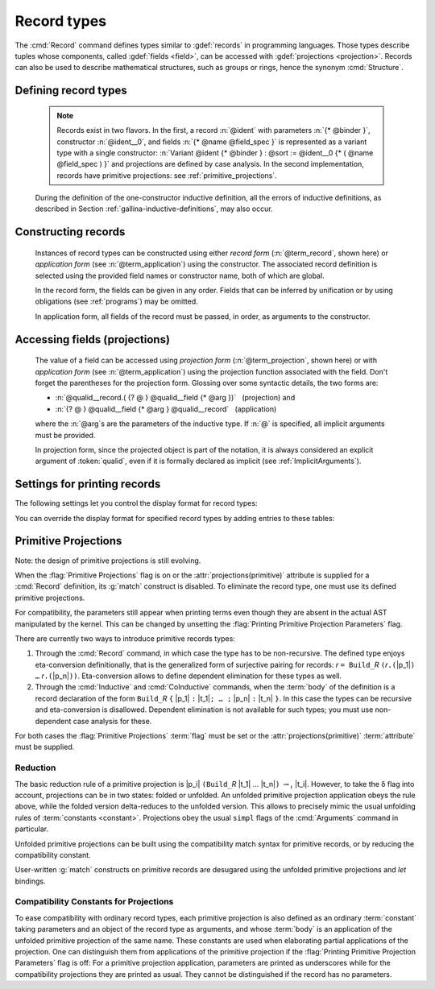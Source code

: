 .. _record-types:

Record types
------------

The :cmd:`Record` command defines types similar to :gdef:`records`
in programming languages. Those types describe tuples whose
components, called :gdef:`fields <field>`, can be accessed with
:gdef:`projections <projection>`. Records can also be used to describe
mathematical structures, such as groups or rings, hence the
synonym :cmd:`Structure`.

Defining record types
~~~~~~~~~~~~~~~~~~~~~

.. _record_grammar:

.. cmd:: {| Record | Structure } @record_definition
   :name: Record; Structure

   .. insertprodn record_definition of_type_inst

   .. prodn::
      record_definition ::= {? > } @ident_decl {* @binder } {? : @sort } {? := {? @ident } %{ {? {+; @record_field } {? ; } } %} {? as @ident } }
      record_field ::= {* #[ {+, @attribute } ] } @name {? @field_spec } {? %| @natural } {? @decl_notations }
      field_spec ::= {* @binder } @of_type_inst
      | {* @binder } := @term
      | {* @binder } @of_type_inst := @term
      of_type_inst ::= {| : | :> | :: | ::> } @type

   Defines a non-recursive record type, creating projections for each field
   that has a name other than `_`. The field body and type can depend on previous
   fields, so the order of fields in the definition may matter.

   Use the :cmd:`Inductive` and :cmd:`CoInductive` commands to define recursive
   (inductive or coinductive) records.  These commands also permit defining
   mutually recursive records provided that all of
   the types in the block are records.  These commands automatically generate
   induction schemes.  Enable the :flag:`Nonrecursive Elimination Schemes` flag
   to enable automatic generation of elimination schemes for :cmd:`Record`.
   See :ref:`proofschemes-induction-principles`.

   The :cmd:`Class` command can be used to define records that are also
   :ref:`typeclasses`, which permit Rocq to automatically infer the inhabitants of
   the record.

   :n:`{? > }`
     If specified, the constructor is declared as
     a coercion from the class of the last field type to the record name.
     See :ref:`coercions`.

   :n:`@ident_decl`
     The :n:`@ident` within is the record name.

   :n:`{* @binder }`
     :n:`@binder`\s may be used to declare the
     :term:`inductive parameters <inductive parameter>` of the record.

   :n:`: @sort`
     The sort the record belongs to.  The default is :n:`Type`.

   :n:`:= {? @ident }`
     :n:`@ident` is the name of the record constructor.  If omitted,
     the name defaults to :n:`Build_@ident` where :n:`@ident` is the record name.

   :n:`as {? @ident}`
     Specifies the name used to refer to the argument corresponding to the
     record in the type of projections.  If not specified, the name is the first
     letter of the record name converted to lowercase (see :ref:`example <record_as_clause>`).
     In constrast, :cmd:`Class` command uses the record name as the default
     (see :ref:`example <class_arg_name>`).

   In :n:`@record_field`:

     :n:`@attribute`, if specified, can only be :attr:`canonical`.

     :n:`@name` is the field name.  Since field names define projections, you can't
     reuse the same field name in two different records in the same module.  This
     :ref:`example <reuse_field_name>` shows how to reuse the same field
     name in multiple records.

     :n:`@field_spec` can be omitted only when the type of the field can be inferred
     from other fields. For example: the type of :n:`n` can be inferred from
     :n:`npos` in :n:`Record positive := { n; npos : 0 < n }`.

     :n:`| @natural`
       Specifies the priority of the field.  It is only allowed in :cmd:`Class` commands.

     :n:`:`
       Specifies the type of the field.

     :n:`:>`
       If specified, the field is declared as a coercion from the record name
       to the class of the field type. See :ref:`coercions`.

     :n:`::`
       If specified, the field is declared a typeclass instance of the class
       of the field type. See :ref:`typeclasses`.

     :n:`::>`
       Acts as a combination of :n:`::` and :n:`:>`.

     - :n:`{+ @binder } : @of_type_inst` is equivalent to
       :n:`: forall {+ @binder } , @of_type_inst`

     - :n:`{+ @binder } := @term` is equivalent to
       :n:`:= fun {+ @binder } => @term`

     - :n:`{+ @binder } @of_type_inst := @term` is equivalent to
       :n:`: forall {+ @binder } , @of_type_inst := fun {+ @binder } => @term`

     :n:`:= @term`, if present, gives the value of the field, which may depend
     on the fields that appear before it.  Since their values are already defined,
     such fields cannot be specified when constructing a record.

     :n:`{? @decl_notations }`
     If present, a :g:`where` clause attached to a :cmd:`Record` field
     defines notations which are active after this field, not in the field
     itself and only until the end of the :cmd:`Record`
     (see :ref:`example <record_where_clause>`).
     Note that :g:`where` clauses cannot be added at the record level.

   The :cmd:`Record` command supports the :attr:`universes(polymorphic)`,
   :attr:`universes(template)`, :attr:`universes(cumulative)`,
   :attr:`private(matching)` and :attr:`projections(primitive)` attributes.

   .. example:: Defining a record

      The set of rational numbers may be defined as:

      .. rocqtop:: reset all

         Record Rat : Set := mkRat
          { negative : bool
          ; top : nat
          ; bottom : nat
          ; Rat_bottom_nonzero : 0 <> bottom
          ; Rat_irreducible :
              forall x y z:nat, (x * y) = top /\ (x * z) = bottom -> x = 1
          }.

      The :n:`Rat_*` fields depend on :n:`top` and :n:`bottom`.
      :n:`Rat_bottom_nonzero` is a proof that :n:`bottom` (the denominator)
      is not zero.  :n:`Rat_irreducible` is a proof that the fraction is in
      lowest terms.

.. _reuse_field_name:

   .. example:: Reusing a field name in multiple records

      .. rocqtop:: in

         Module A. Record R := { f : nat }. End A.
         Module B. Record S := { f : nat }. End B.

      .. rocqtop:: all

         Check {| A.f := 0 |}.
         Check {| B.f := 0 |}.

.. _record_as_clause:

   .. example:: Using the "as" clause in a record definition

      .. rocqtop:: all

         Record MyRecord := { myfield : nat } as VarName.
         About myfield. (* observe the MyRecord variable is named "VarName" *)

         (* make "VarName" implicit without having to rename the variable,
            which would be necessary without the "as" clause *)
         Arguments myfield {VarName}.   (* make "VarName" an implicit parameter *)
         Check myfield.
         Check (myfield (VarName:={| myfield := 0 |})).

.. _class_arg_name:

   .. example:: Argument name for a record type created using :cmd:`Class`

      Compare to :cmd:`Record` in the previous example:

      .. rocqtop:: all

         Class MyClass := { myfield2 : nat }.
         About myfield2. (* Argument name defaults to the class name and is marked implicit *)

.. _record_where_clause:

   .. example:: Using a :g:`where` clause in a record field

      .. rocqtop:: all

         Reserved Notation "a & b" (at level 40, left associativity).
         Record nat_comoid :=
         {
           op : nat -> nat -> nat where "a & b" := (op a b);
           neutral : nat;
           neutral_cond : forall n, neutral & n = n;
           comm: forall a b, a & b = b & a;
           assoc: forall a b c, a & (b & c) = a & b & c
         }.

   .. exn:: Error: "where" clause not supported for records.

      A :g:`where` clause appears at the :cmd:`Record` level.

   .. exn:: Records declared with the keyword Record or Structure cannot be recursive.

      The record name :token:`ident` appears in the type of its fields, but uses
      the :cmd:`Record` command. Use  the :cmd:`Inductive` or
      :cmd:`CoInductive` command instead.

   .. exn:: @ident already exists

      The fieldname :n:`@ident` is already defined as a global.

   .. warn:: @ident__1 cannot be defined because the projection @ident__2 was not defined

      The type of the projection :n:`@ident__1` depends on previous projections which
      themselves could not be defined.

   .. warn:: @ident cannot be defined.

      The projection cannot be defined.  This message is followed by an explanation
      of why it's not possible, such as:

      #. The :term:`body` of :token:`ident` uses an incorrect elimination for
         :token:`ident` (see :cmd:`Fixpoint` and :ref:`Destructors`).

   .. warn:: @ident__field cannot be defined because it is informative and @ident__record is not

      The projection for the named field :n:`@ident__field` can't be defined.
      For example, :n:`Record R:Prop := { f:nat }` generates the message
      "f cannot be defined ... and R is not".  Records of sort :n:`Prop`
      must be non-informative (i.e. indistinguishable).  Since :n:`nat`
      has multiple inhabitants, such as :n:`%{%| f := 0 %|%}` and
      :n:`%{%| f := 1 %|%}`, the record would be informative and therefore the
      projection can't be defined.

   .. seealso:: Coercions and records in section :ref:`coercions-classes-as-records`.

   .. todo below: Need a better description for Variant and primitive projections.
      Hugo says "the model to think about primitive projections is not fully stabilized".

   .. note:: Records exist in two flavors. In the first,
      a record :n:`@ident` with parameters :n:`{* @binder }`,
      constructor :n:`@ident__0`, and fields :n:`{* @name @field_spec }`
      is represented as a variant type with a single
      constructor: :n:`Variant @ident {* @binder } : @sort := @ident__0
      {* ( @name @field_spec ) }` and projections are defined by case analysis.
      In the second implementation, records have
      primitive projections: see :ref:`primitive_projections`.

   During the definition of the one-constructor inductive definition, all
   the errors of inductive definitions, as described in Section
   :ref:`gallina-inductive-definitions`, may also occur.

Constructing records
~~~~~~~~~~~~~~~~~~~~

   .. insertprodn term_record field_val

   .. prodn::
      term_record ::= %{%| {? {+; @field_val } {? ; } } %|%}
      field_val ::= @qualid {* @binder } := @term

   Instances of record types can be constructed using either *record form*
   (:n:`@term_record`, shown here) or *application form* (see :n:`@term_application`)
   using the constructor.  The associated record definition is selected using the
   provided field names or constructor name, both of which are global.

   In the record form, the fields can be given in any order.  Fields that can be
   inferred by unification or by using obligations (see :ref:`programs`) may be omitted.

   In application form, all fields of the record must be passed, in order,
   as arguments to the constructor.

   .. example:: Constructing 1/2 as a record

      Constructing the rational :math:`1/2` using either the record or application syntax:

      .. rocqtop:: in

         Theorem one_two_irred : forall x y z:nat, x * y = 1 /\ x * z = 2 -> x = 1.
         Admitted.

         (* Record form: top and bottom can be inferred from other fields *)
         Definition half :=
           {| negative := false;
              Rat_bottom_nonzero := O_S 1;
              Rat_irreducible := one_two_irred |}.

         (* Application form: use the constructor and provide values for all the fields
            in order.  "mkRat" is defined by the Record command *)
         Definition half' := mkRat true 1 2 (O_S 1) one_two_irred.

Accessing fields (projections)
~~~~~~~~~~~~~~~~~~~~~~~~~~~~~~

   .. insertprodn term_projection term_projection

   .. prodn::
      term_projection ::= @term0 .( @qualid {? @univ_annot } {* @arg } )
      | @term0 .( @ @qualid {? @univ_annot } {* @term1 } )

   The value of a field can be accessed using *projection form* (:n:`@term_projection`,
   shown here) or with *application form* (see :n:`@term_application`) using the
   projection function associated with the field.  Don't forget the parentheses for the
   projection form.
   Glossing over some syntactic details, the two forms are:

   - :n:`@qualid__record.( {? @ } @qualid__field {* @arg })`   (projection) and

   - :n:`{? @ } @qualid__field {* @arg } @qualid__record`   (application)

   where the :n:`@arg`\s are the parameters of the inductive type.  If :n:`@` is
   specified, all implicit arguments must be provided.

   In projection form, since the projected object is part of the notation, it is always
   considered an explicit argument of :token:`qualid`, even if it is
   formally declared as implicit (see :ref:`ImplicitArguments`).

   .. example:: Accessing record fields

      .. rocqtop:: all

         (* projection form *)
         Eval compute in half.(top).

         (* application form *)
         Eval compute in top half.

   .. example:: Matching on records

      .. rocqtop:: all

         Eval compute in (
           match half with
           | {| negative := false; top := n |} => n
           | _ => 0
           end).

   .. example:: Accessing anonymous record fields with match

      .. rocqtop:: in

         Record T := const { _ : nat }.
         Definition gett x := match x with const n => n end.
         Definition inst := const 3.

      .. rocqtop:: all

         Eval compute in gett inst.

Settings for printing records
~~~~~~~~~~~~~~~~~~~~~~~~~~~~~

The following settings let you control the display format for record types:

.. flag:: Printing Records

   When this :term:`flag` is on (this is the default),
   use the record syntax (shown above) as the default display format.

You can override the display format for specified record types by adding entries to these tables:

.. table:: Printing Record @qualid

   This :term:`table` specifies a set of qualids which are displayed as records.  Use the
   :cmd:`Add` and :cmd:`Remove` commands to update the set of qualids.

.. table:: Printing Constructor @qualid

   This :term:`table` specifies a set of qualids which are displayed as constructors.  Use the
   :cmd:`Add` and :cmd:`Remove` commands to update the set of qualids.

.. flag:: Printing Projections

   Activates the projection form (dot notation) for printing projections (off by default).

   .. example::

      .. rocqtop:: all

         Check top half.  (* off: application form *)
         Set Printing Projections.
         Check top half.  (* on:  projection form *)

.. _primitive_projections:

Primitive Projections
~~~~~~~~~~~~~~~~~~~~~

Note: the design of primitive projections is still evolving.

When the :flag:`Primitive Projections` flag is on or the
:attr:`projections(primitive)` attribute is supplied for a :cmd:`Record` definition, its
:g:`match` construct is disabled. To eliminate the record type, one must
use its defined primitive projections.

For compatibility, the parameters still appear when printing terms
even though they are absent in the actual AST manipulated by the kernel. This
can be changed by unsetting the :flag:`Printing Primitive Projection Parameters`
flag.

There are currently two ways to introduce primitive records types:

#. Through the :cmd:`Record` command, in which case the type has to be
   non-recursive. The defined type enjoys eta-conversion definitionally,
   that is the generalized form of surjective pairing for records:
   `r` ``= Build_``\ `R` ``(``\ `r`\ ``.(``\ |p_1|\ ``) …`` `r`\ ``.(``\ |p_n|\ ``))``.
   Eta-conversion allows to define dependent elimination for these types as well.
#. Through the :cmd:`Inductive` and :cmd:`CoInductive` commands, when
   the :term:`body` of the definition is a record declaration of the form
   ``Build_``\ `R` ``{`` |p_1| ``:`` |t_1|\ ``; … ;`` |p_n| ``:`` |t_n| ``}``.
   In this case the types can be recursive and eta-conversion is disallowed.
   Dependent elimination is not available for such types;
   you must use non-dependent case analysis for these.

For both cases the :flag:`Primitive Projections` :term:`flag` must be set or
the :attr:`projections(primitive)` :term:`attribute`  must be supplied.

.. flag:: Primitive Projections

   This :term:`flag` turns on the use of primitive projections when defining
   subsequent records (even through the :cmd:`Inductive` and :cmd:`CoInductive`
   commands). Primitive projections extend the Calculus of Inductive
   Constructions with a new binary term constructor `r.(p)` representing a
   primitive projection `p` applied to a record object `r` (i.e., primitive
   projections are always applied). Even if the record type has parameters,
   these do not appear in the internal representation of applications of the
   projection, considerably reducing the sizes of terms when manipulating
   parameterized records and type checking time. On the user level, primitive
   projections can be used as a replacement for the usual defined ones, although
   there are a few notable differences.

.. attr:: projections(primitive{? = {| yes | no } })
   :name: projections(primitive)

   This :term:`boolean attribute` can be used to override the value of the
   :flag:`Primitive Projections` :term:`flag` for the record type being
   defined.

.. flag:: Printing Primitive Projection Parameters

   This compatibility :term:`flag` (off by default) reconstructs
   internally omitted parameters at printing time (even though they
   are absent in the actual AST manipulated by the kernel).

Reduction
+++++++++

The basic reduction rule of a primitive projection is
|p_i| ``(Build_``\ `R` |t_1| … |t_n|\ ``)`` :math:`{\rightarrow_{\iota}}` |t_i|.
However, to take the δ flag into account, projections can be in two states:
folded or unfolded. An unfolded primitive projection application obeys the rule
above, while the folded version delta-reduces to the unfolded version. This
allows to precisely mimic the usual unfolding rules of :term:`constants <constant>`.
Projections obey the usual ``simpl`` flags of the :cmd:`Arguments`
command in particular.

Unfolded primitive projections can be built using the compatibility
match syntax for primitive records, or by reducing the compatibility constant.

User-written :g:`match` constructs on primitive records are
desugared using the unfolded primitive projections and `let` bindings.

.. example::

   .. rocqtop:: reset all

      #[projections(primitive)] Record Sigma A B := sigma { p1 : A; p2 : B p1 }.
      Arguments sigma {_ _} _ _.

      Check fun x : Sigma nat (fun _ => nat) =>
        match x with sigma v _ => v + v end.

      Check fun x : Sigma nat (fun x => x = 0) =>
        match x return exists y, y = 0 with
          sigma v e => ex_intro _ v e
        end.

   Matches which are equivalent to just a projection have adhoc handling to avoid generating useless ``let``:

   .. rocqtop:: all

      Arguments p1 {_ _} _.
      Check fun x : Sigma nat (fun x => x = 0) =>
        match x return x.(p1) = 0 with sigma v e => e end.

.. flag:: Printing Unfolded Projection As Match

   By default this flag is off and unfolded primitive projections are
   printed the same as folded primitive projections. By setting this
   flag, unfolded primitive projections are instead printed as
   let-style matches in the form ``let '{| p := p |} := c in p``.

Compatibility Constants for Projections
+++++++++++++++++++++++++++++++++++++++

To ease compatibility with ordinary record types, each primitive projection is
also defined as an ordinary :term:`constant` taking parameters and an object of
the record type as arguments, and whose :term:`body` is an application of the
unfolded primitive projection of the same name. These constants are used when
elaborating partial applications of the projection. One can distinguish them
from applications of the primitive projection if the :flag:`Printing Primitive
Projection Parameters` flag is off: For a primitive projection application,
parameters are printed as underscores while for the compatibility projections
they are printed as usual. They cannot be distinguished if the record has no parameters.
